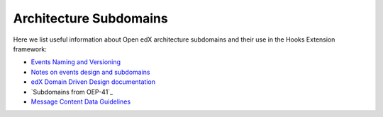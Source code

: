 Architecture Subdomains
=======================

Here we list useful information about Open edX architecture subdomains and
their use in the Hooks Extension framework:

- `Events Naming and Versioning`_
- `Notes on events design and subdomains`_
- `edX Domain Driven Design documentation`_
- `Subdomains from OEP-41`_
- `Message Content Data Guidelines`_

.. _Events Naming and Versioning: https://github.com/openedx/openedx-events/blob/main/docs/decisions/0002-events-naming-and-versioning.rst#L1
.. _edX Domain Driven Design documentation: https://openedx.atlassian.net/wiki/spaces/AC/pages/213910332/Domain-Driven+Design
.. _`Subdomain from OEP-41`: https://docs.openedx.org/projects/openedx-proposals/en/latest/architectural-decisions/oep-0041-arch-async-server-event-messaging.html#subdomain-from-domain-driven-design
.. _`Message Content Data Guidelines`: https://docs.openedx.org/projects/openedx-proposals/en/latest/architectural-decisions/oep-0041-arch-async-server-event-messaging.html?highlight=subdomain#message-content-data-guidelines
.. _`Notes on events design and subdomains`: https://github.com/openedx/openedx-events/issues/72#issuecomment-1179291340
